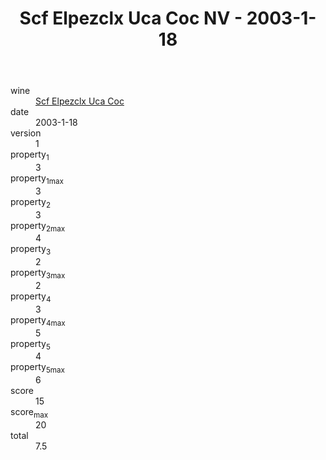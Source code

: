 :PROPERTIES:
:ID:                     3bd9aac1-a868-46fa-b248-139f19d70c31
:END:
#+TITLE: Scf Elpezclx Uca Coc NV - 2003-1-18

- wine :: [[id:a2153ea8-cd93-48e6-9986-3b09f7a2e52e][Scf Elpezclx Uca Coc]]
- date :: 2003-1-18
- version :: 1
- property_1 :: 3
- property_1_max :: 3
- property_2 :: 3
- property_2_max :: 4
- property_3 :: 2
- property_3_max :: 2
- property_4 :: 3
- property_4_max :: 5
- property_5 :: 4
- property_5_max :: 6
- score :: 15
- score_max :: 20
- total :: 7.5


